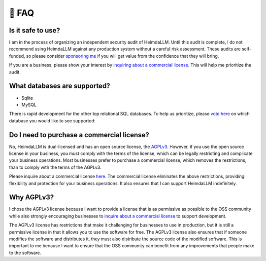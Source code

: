 .. _faq:

🤔 FAQ
======

Is it safe to use?
******************
I am in the process of organizing an independent security audit of HeimdaLLM. Until this
audit is complete, I do not recommend using HeimdaLLM against any production system
without a careful risk assessment. These audits are self-funded, so please consider
`sponsoring me <https://github.com/sponsors/amoffat>`_ if you will get value from the
confidence that they will bring.

.. raw:: html

    <a class="github-button" href="https://github.com/sponsors/amoffat" data-icon="octicon-heart" data-size="large" aria-label="Sponsor @amoffat on GitHub">Sponsor</a>
    <div style="margin-bottom:2rem"></div>

If you are a business, please show your interest by `inquiring about a commercial
license. <https://forms.gle/frEPeeJx81Cmwva78>`_ This will help me prioritize the audit.


What databases are supported?
*****************************

* Sqlite
* MySQL

There is rapid development for the other top relational SQL databases. To help us
prioritize, please `vote here <https://github.com/amoffat/HeimdaLLM/discussions/2>`_ on
which database you would like to see supported:

Do I need to purchase a commercial license?
*******************************************

No, HeimdaLLM is dual-licensed and has an open source license, the `AGPLv3
<https://www.gnu.org/licenses/agpl-3.0.en.html>`_. However, if you use the open source
license in your business, you must comply with the terms of the license, which can be
legally restricting and complicate your business operations. Most businesses prefer to
purchase a commercial license, which removes the restrictions, than to comply with the
terms of the AGPLv3.

Please inquire about a commercial license `here. <https://forms.gle/frEPeeJx81Cmwva78>`_
The commercial license eliminates the above restrictions, providing flexibility and
protection for your business operations. It also ensures that I can support HeimdaLLM
indefinitely.

.. raw:: html

    <script async defer src="https://buttons.github.io/buttons.js"></script>

Why AGPLv3?
***********

I chose the AGPLv3 license because I want to provide a license that is as permissive as
possible to the OSS community while also strongly encouraging businesses to `inquire
about a commercial license <https://forms.gle/frEPeeJx81Cmwva78>`_ to support
development.

The AGPLv3 license has restrictions that make it challenging for businesses to use in
production, but it is still a permissive license in that it allows you to use the
software for free. The AGPLv3 license also ensures that if someone modifies the software
and distributes it, they must also distribute the source code of the modified software.
This is important to me because I want to ensure that the OSS community can benefit from
any improvements that people make to the software.